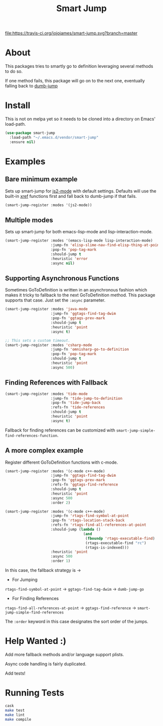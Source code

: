 #+TITLE: Smart Jump

[[https://travis-ci.org/jojojames/smart-jump][file:https://travis-ci.org/jojojames/smart-jump.svg?branch=master]]

* About
  This packages tries to smartly go to definition leveraging several methods to
  do so.

  If one method fails, this package will go on to the next one, eventually
  falling back to [[https://github.com/jacktasia/dumb-jump][dumb-jump]]

* Install
  This is not on melpa yet so it needs to be cloned into a directory on Emacs'
  load-path.

  #+begin_src emacs-lisp :tangle yes
  (use-package smart-jump
    :load-path "~/.emacs.d/vendor/smart-jump"
    :ensure nil)
  #+end_src

* Examples
** Bare minimum example
   Sets up smart-jump for [[https://github.com/mooz/js2-mode][js2-mode]] with default settings. Defaults will use the
   built-in [[https://github.com/emacs-mirror/emacs/blob/master/lisp/progmodes/xref.el][xref]] functions first and fall back to dumb-jump if that fails.

   #+begin_src emacs-lisp :tangle yes
   (smart-jump-register :modes '(js2-mode))
   #+end_src
** Multiple modes
   Sets up smart-jump for both emacs-lisp-mode and lisp-interaction-mode.
   #+begin_src emacs-lisp :tangle yes
   (smart-jump-register :modes '(emacs-lisp-mode lisp-interaction-mode)
                        :jump-fn 'elisp-slime-nav-find-elisp-thing-at-point
                        :pop-fn 'pop-tag-mark
                        :should-jump t
                        :heuristic 'error
                        :async nil)
   #+end_src
** Supporting Asynchronous Functions
   Sometimes GoToDefinition is written in an asynchronous fashion which makes it
   tricky to fallback to the next GoToDefinition method. This package supports
   that case. Just set the ~:async~ parameter.
   #+begin_src emacs-lisp :tangle yes
   (smart-jump-register :modes 'java-mode
                        :jump-fn 'ggtags-find-tag-dwim
                        :pop-fn 'ggtags-prev-mark
                        :should-jump t
                        :heuristic 'point
                        :async t)

   #+end_src

   #+begin_src emacs-lisp :tangle yes
   ;; This sets a custom timeout.
   (smart-jump-register :modes 'csharp-mode
                        :jump-fn 'omnisharp-go-to-definition
                        :pop-fn 'pop-tag-mark
                        :should-jump t
                        :heuristic 'point
                        :async 500)
   #+end_src
** Finding References with Fallback
   #+begin_src emacs-lisp :tangle yes
  (smart-jump-register :modes 'tide-mode
                       :jump-fn 'tide-jump-to-definition
                       :pop-fn 'tide-jump-back
                       :refs-fn 'tide-references
                       :should-jump t
                       :heuristic 'point
                       :async t)
   #+end_src

   Fallback for finding references can be customized with
   ~smart-jump-simple-find-references-function~.
** A more complex example
   Register different GoToDefinition functions with c-mode.

   #+begin_src emacs-lisp :tangle yes
  (smart-jump-register :modes '(c-mode c++-mode)
                       :jump-fn 'ggtags-find-tag-dwim
                       :pop-fn 'ggtags-prev-mark
                       :refs-fn 'ggtags-find-reference
                       :should-jump t
                       :heuristic 'point
                       :async 500
                       :order 2)

  (smart-jump-register :modes '(c-mode c++-mode)
                       :jump-fn 'rtags-find-symbol-at-point
                       :pop-fn 'rtags-location-stack-back
                       :refs-fn 'rtags-find-all-references-at-point
                       :should-jump (lambda ()
                                      (and
                                       (fboundp 'rtags-executable-find)
                                       (rtags-executable-find "rc")
                                       (rtags-is-indexed)))
                       :heuristic 'point
                       :async 500
                       :order 1)
   #+end_src

   In this case, the fallback strategy is ->

   - For Jumping
   ~rtags-find-symbol-at-point~ -> ~ggtags-find-tag-dwim~ -> ~dumb-jump-go~

   - For Finding References
   ~rtags-find-all-references-at-point~ -> ~ggtags-find-reference~ -> ~smart-jump-simple-find-references~

   The ~:order~ keyword in this case designates the sort order of the jumps.
* Help Wanted :)
  Add more fallback methods and/or language support plists.

  Async code handling is fairly duplicated.

  Add tests!
* Running Tests
  #+begin_src sh :tangle yes
  cask
  make test
  make lint
  make compile
  #+end_src
